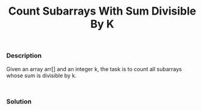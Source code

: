 #+title: Count Subarrays With Sum Divisible By K

*** Description

Given an array arr[] and an integer k, the task is to count all subarrays whose sum is divisible by k.

#+begin_example

#+end_example

*** Solution

#+begin_src c

#+end_src
